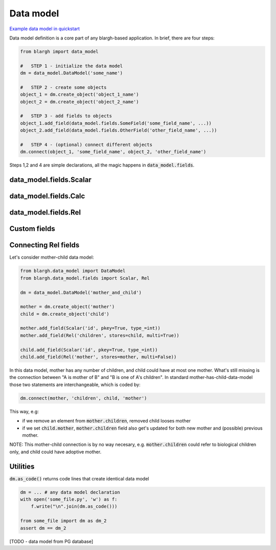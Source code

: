 Data model
========

`Example data model in quickstart <quickstart.html#data-model>`__

Data model definition is a core part of any blargh-based application.
In brief, there are four steps:

.. code-block:: python

    from blargh import data_model

    #   STEP 1 - initialize the data model
    dm = data_model.DataModel('some_name')

    #   STEP 2 - create some objects
    object_1 = dm.create_object('object_1_name')
    object_2 = dm.create_object('object_2_name')
    
    #   STEP 3 - add fields to objects
    object_1.add_field(data_model.fields.SomeField('some_field_name', ...))
    object_2.add_field(data_model.fields.OtherField('other_field_name', ...))

    #   STEP 4 - (optional) connect different objects
    dm.connect(object_1, 'some_field_name', object_2, 'other_field_name')

Steps 1,2 and 4 are simple declarations, all the magic happens in :code:`data_model.fields`.

data_model.fields.Scalar
------------------------

data_model.fields.Calc
----------------------

data_model.fields.Rel
---------------------

Custom fields
-------------

Connecting Rel fields
---------------------

Let's consider mother-child data model:

.. code-block:: python

    from blargh.data_model import DataModel
    from blargh.data_model.fields import Scalar, Rel

    dm = data_model.DataModel('mother_and_child')

    mother = dm.create_object('mother')
    child = dm.create_object('child')
    
    mother.add_field(Scalar('id', pkey=True, type_=int))
    mother.add_field(Rel('children', stores=child, multi=True))

    child.add_field(Scalar('id', pkey=True, type_=int))
    child.add_field(Rel('mother', stores=mother, multi=False))

In this data model, mother has any number of children, and child could have at most one mother.
What's still missing is the connection between "A is mother of B" and "B is one of A's children". 
In standard mother-has-child-data-model those two statements are interchangeable, which is coded by:

.. code-block:: python

    dm.connect(mother, 'children', child, 'mother')

This way, e.g:

*   if we remove an element from :code:`mother.children`, removed child looses mother
*   if we set :code:`child.mother`, :code:`mother.children` field also get's updated for both
    new mother and (possible) previous mother.

NOTE: This mother-child connection is by no way necesary, e.g. :code:`mother.children` 
could refer to biological children only, and child could have adoptive mother.

Utilities
---------

:code:`dm.as_code()` returns code lines that create identical data model

.. code-block:: python
    
    dm = ... # any data model declaration
    with open('some_file.py', 'w') as f:
        f.write("\n".join(dm.as_code()))

    from some_file import dm as dm_2
    assert dm == dm_2

[TODO - data model from PG database]
